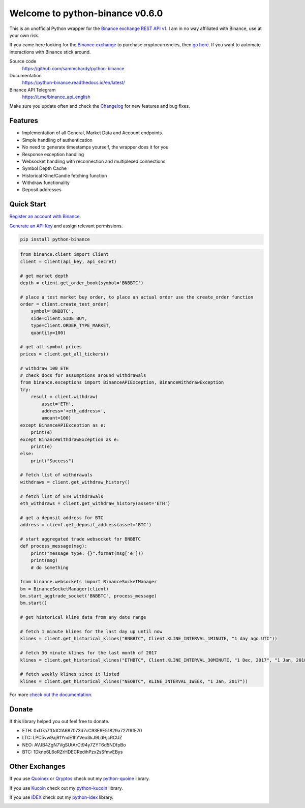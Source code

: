 ================================
Welcome to python-binance v0.6.0
================================

.. image:: https://img.shields.io/pypi/v/python-binance.svg
    :target: https://pypi.python.org/pypi/python-binance

.. image:: https://img.shields.io/pypi/l/python-binance.svg
    :target: https://pypi.python.org/pypi/python-binance

.. image:: https://img.shields.io/travis/sammchardy/python-binance.svg
    :target: https://travis-ci.org/sammchardy/python-binance

.. image:: https://img.shields.io/coveralls/sammchardy/python-binance.svg
    :target: https://coveralls.io/github/sammchardy/python-binance

.. image:: https://img.shields.io/pypi/wheel/python-binance.svg
    :target: https://pypi.python.org/pypi/python-binance

.. image:: https://img.shields.io/pypi/pyversions/python-binance.svg
    :target: https://pypi.python.org/pypi/python-binance

This is an unofficial Python wrapper for the `Binance exchange REST API v1 <https://www.binance.com/restapipub.html>`_. I am in no way affiliated with Binance, use at your own risk.

If you came here looking for the `Binance exchange <https://www.binance.com/?ref=10099792>`_ to purchase cryptocurrencies, then `go here <https://www.binance.com/?ref=10099792>`_. If you want to automate interactions with Binance stick around.

Source code
  https://github.com/sammchardy/python-binance

Documentation
  https://python-binance.readthedocs.io/en/latest/

Binance API Telegram
  https://t.me/binance_api_english

Make sure you update often and check the `Changelog <https://python-binance.readthedocs.io/en/latest/changelog.html>`_ for new features and bug fixes.

Features
--------

- Implementation of all General, Market Data and Account endpoints.
- Simple handling of authentication
- No need to generate timestamps yourself, the wrapper does it for you
- Response exception handling
- Websocket handling with reconnection and multiplexed connections
- Symbol Depth Cache
- Historical Kline/Candle fetching function
- Withdraw functionality
- Deposit addresses

Quick Start
-----------

`Register an account with Binance <https://www.binance.com/register.html?ref=10099792>`_.

`Generate an API Key <https://www.binance.com/userCenter/createApi.html>`_ and assign relevant permissions.

.. code:: bash

    pip install python-binance


.. code:: python

    from binance.client import Client
    client = Client(api_key, api_secret)

    # get market depth
    depth = client.get_order_book(symbol='BNBBTC')

    # place a test market buy order, to place an actual order use the create_order function
    order = client.create_test_order(
        symbol='BNBBTC',
        side=Client.SIDE_BUY,
        type=Client.ORDER_TYPE_MARKET,
        quantity=100)

    # get all symbol prices
    prices = client.get_all_tickers()

    # withdraw 100 ETH
    # check docs for assumptions around withdrawals
    from binance.exceptions import BinanceAPIException, BinanceWithdrawException
    try:
        result = client.withdraw(
            asset='ETH',
            address='<eth_address>',
            amount=100)
    except BinanceAPIException as e:
        print(e)
    except BinanceWithdrawException as e:
        print(e)
    else:
        print("Success")

    # fetch list of withdrawals
    withdraws = client.get_withdraw_history()

    # fetch list of ETH withdrawals
    eth_withdraws = client.get_withdraw_history(asset='ETH')

    # get a deposit address for BTC
    address = client.get_deposit_address(asset='BTC')

    # start aggregated trade websocket for BNBBTC
    def process_message(msg):
        print("message type: {}".format(msg['e']))
        print(msg)
        # do something

    from binance.websockets import BinanceSocketManager
    bm = BinanceSocketManager(client)
    bm.start_aggtrade_socket('BNBBTC', process_message)
    bm.start()

    # get historical kline data from any date range

    # fetch 1 minute klines for the last day up until now
    klines = client.get_historical_klines("BNBBTC", Client.KLINE_INTERVAL_1MINUTE, "1 day ago UTC"))

    # fetch 30 minute klines for the last month of 2017
    klines = client.get_historical_klines("ETHBTC", Client.KLINE_INTERVAL_30MINUTE, "1 Dec, 2017", "1 Jan, 2018"))

    # fetch weekly klines since it listed
    klines = client.get_historical_klines("NEOBTC", KLINE_INTERVAL_1WEEK, "1 Jan, 2017"))


For more `check out the documentation <https://python-binance.readthedocs.io/en/latest/>`_.

Donate
------

If this library helped you out feel free to donate.

- ETH: 0xD7a7fDdCfA687073d7cC93E9E51829a727f9fE70
- LTC: LPC5vw9ajR1YndE1hYVeo3kJ9LdHjcRCUZ
- NEO: AVJB4ZgN7VgSUtArCt94y7ZYT6d5NDfpBo
- BTC: 1Dknp6L6oRZrHDECRedihPzx2sSfmvEBys

Other Exchanges
---------------

If you use `Quoinex <https://accounts.quoinex.com/sign-up?affiliate=PAxghztC67615>`_
or `Qryptos <https://accounts.qryptos.com/sign-up?affiliate=PAxghztC67615>`_ check out my `python-quoine <https://github.com/sammchardy/python-quoine>`_ library.

If you use `Kucoin <https://www.kucoin.com/#/?r=E42cWB>`_ check out my `python-kucoin <https://github.com/sammchardy/python-kucoin>`_ library.

If you use `IDEX <https://idex.market>`_ check out my `python-idex <https://github.com/sammchardy/python-idex>`_ library.

.. image:: https://analytics-pixel.appspot.com/UA-111417213-1/github/python-binance?pixel&useReferer
